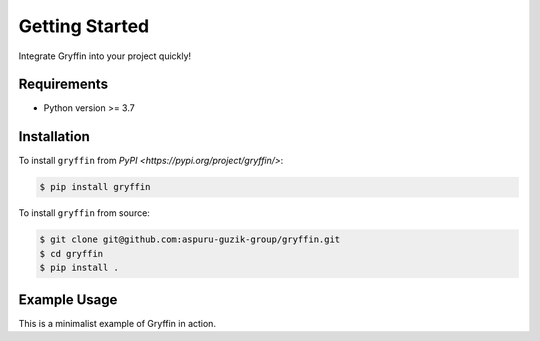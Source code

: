 Getting Started
===============

Integrate Gryffin into your project quickly!


Requirements
------------

* Python version >= 3.7


Installation
------------

To install ``gryffin`` from `PyPI <https://pypi.org/project/gryffin/>`:

.. code-block:: console

    $ pip install gryffin

To install ``gryffin`` from source:

.. code-block::

    $ git clone git@github.com:aspuru-guzik-group/gryffin.git
    $ cd gryffin
    $ pip install .

Example Usage 
-------------

This is a minimalist example of Gryffin in action.


.. code-block:: python
    from gryffin import Gryffin
    import experiment

    # load config
    config = {
    
    }

    # initialize gryffin
    gryffin = Gryffin(
        config_dict=config
    )

    observations = [] 
    for iter in range(ITER_BUDGET):

        # query gryffin for new hyper-parameters
    	hyper_parameters  = gryffin.recommend(observations=observations)

        # evaluate the proposed parameters
        merit = experiment.run(hyper_paramters)
	    hyper_parameters['obj'] = merit

        observations.append(hyper_parameters)













